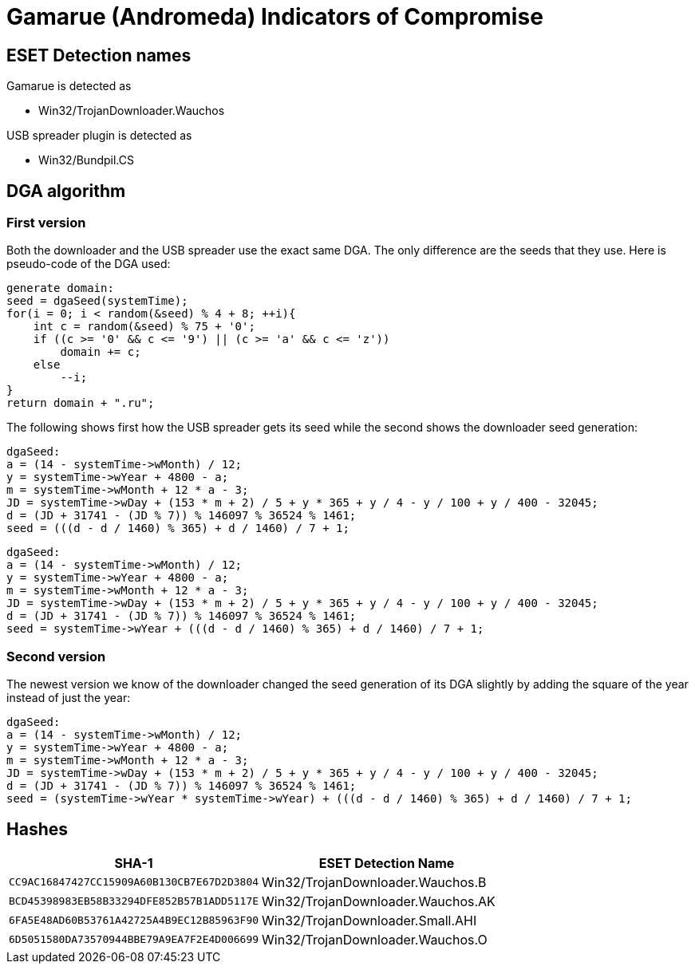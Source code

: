 = Gamarue (Andromeda) Indicators of Compromise

== ESET Detection names

Gamarue is detected as

* Win32/TrojanDownloader.Wauchos

USB spreader plugin is detected as

* Win32/Bundpil.CS

== DGA algorithm

=== First version

Both the downloader and the USB spreader use the exact same DGA. The only
difference are the seeds that they use. Here is pseudo-code of the DGA used:

[source, c]
----
generate domain:
seed = dgaSeed(systemTime);
for(i = 0; i < random(&seed) % 4 + 8; ++i){
    int c = random(&seed) % 75 + '0';
    if ((c >= '0' && c <= '9') || (c >= 'a' && c <= 'z'))
        domain += c;
    else
        --i;
}
return domain + ".ru";
----

The following shows first how the USB spreader gets its seed while the second
shows the downloader seed generation:

[source, c]
----
dgaSeed:
a = (14 - systemTime->wMonth) / 12;
y = systemTime->wYear + 4800 - a;
m = systemTime->wMonth + 12 * a - 3;
JD = systemTime->wDay + (153 * m + 2) / 5 + y * 365 + y / 4 - y / 100 + y / 400 - 32045;
d = (JD + 31741 - (JD % 7)) % 146097 % 36524 % 1461;
seed = (((d - d / 1460) % 365) + d / 1460) / 7 + 1;
----

[source, c]
----
dgaSeed:
a = (14 - systemTime->wMonth) / 12;
y = systemTime->wYear + 4800 - a;
m = systemTime->wMonth + 12 * a - 3;
JD = systemTime->wDay + (153 * m + 2) / 5 + y * 365 + y / 4 - y / 100 + y / 400 - 32045;
d = (JD + 31741 - (JD % 7)) % 146097 % 36524 % 1461;
seed = systemTime->wYear + (((d - d / 1460) % 365) + d / 1460) / 7 + 1;
----

=== Second version

The newest version we know of the downloader changed the seed generation of its
DGA slightly by adding the square of the year instead of just the year:

[source, c]
----
dgaSeed:
a = (14 - systemTime->wMonth) / 12;
y = systemTime->wYear + 4800 - a;
m = systemTime->wMonth + 12 * a - 3;
JD = systemTime->wDay + (153 * m + 2) / 5 + y * 365 + y / 4 - y / 100 + y / 400 - 32045;
d = (JD + 31741 - (JD % 7)) % 146097 % 36524 % 1461;
seed = (systemTime->wYear * systemTime->wYear) + (((d - d / 1460) % 365) + d / 1460) / 7 + 1;
----

== Hashes

[options="header"]
|===
|SHA-1|ESET Detection Name
|`CC9AC16847427CC15909A60B130CB7E67D2D3804`|Win32/TrojanDownloader.Wauchos.B
|`BCD45398983EB58B33294DFE852B57B1ADD5117E`|Win32/TrojanDownloader.Wauchos.AK
|`6FA5E48AD60B53761A42725A4B9EC12B85963F90`|Win32/TrojanDownloader.Small.AHI
|`6D5051580DA73570944BBE79A9EA7F2E4D006699`|Win32/TrojanDownloader.Wauchos.O
|===

